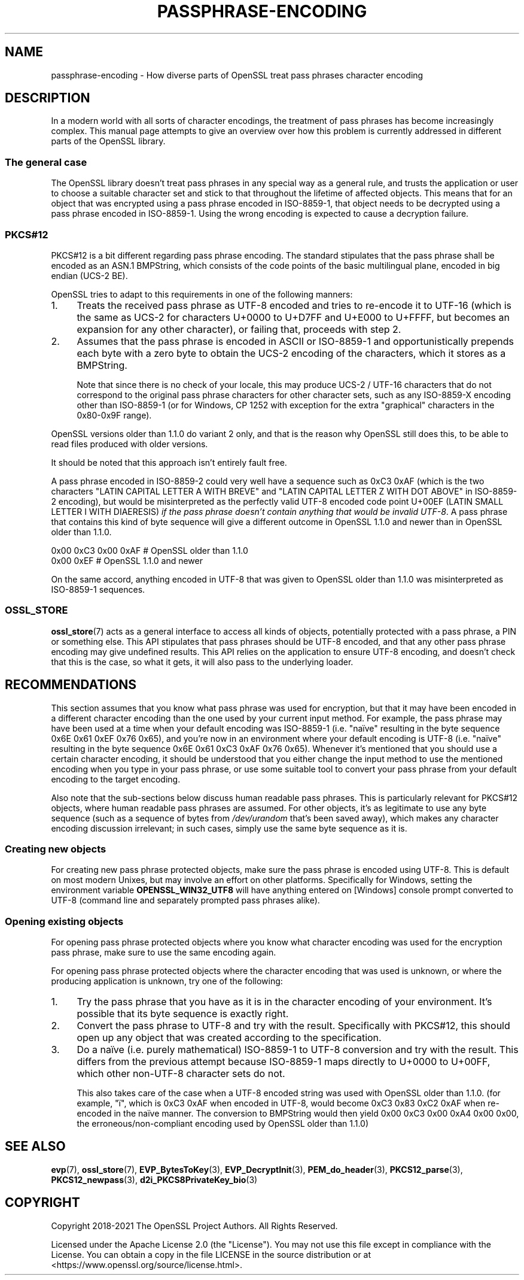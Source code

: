 .\" -*- mode: troff; coding: utf-8 -*-
.\" Automatically generated by Pod::Man 5.0102 (Pod::Simple 3.45)
.\"
.\" Standard preamble:
.\" ========================================================================
.de Sp \" Vertical space (when we can't use .PP)
.if t .sp .5v
.if n .sp
..
.de Vb \" Begin verbatim text
.ft CW
.nf
.ne \\$1
..
.de Ve \" End verbatim text
.ft R
.fi
..
.\" \*(C` and \*(C' are quotes in nroff, nothing in troff, for use with C<>.
.ie n \{\
.    ds C` ""
.    ds C' ""
'br\}
.el\{\
.    ds C`
.    ds C'
'br\}
.\"
.\" Escape single quotes in literal strings from groff's Unicode transform.
.ie \n(.g .ds Aq \(aq
.el       .ds Aq '
.\"
.\" If the F register is >0, we'll generate index entries on stderr for
.\" titles (.TH), headers (.SH), subsections (.SS), items (.Ip), and index
.\" entries marked with X<> in POD.  Of course, you'll have to process the
.\" output yourself in some meaningful fashion.
.\"
.\" Avoid warning from groff about undefined register 'F'.
.de IX
..
.nr rF 0
.if \n(.g .if rF .nr rF 1
.if (\n(rF:(\n(.g==0)) \{\
.    if \nF \{\
.        de IX
.        tm Index:\\$1\t\\n%\t"\\$2"
..
.        if !\nF==2 \{\
.            nr % 0
.            nr F 2
.        \}
.    \}
.\}
.rr rF
.\" ========================================================================
.\"
.IX Title "PASSPHRASE-ENCODING 7ossl"
.TH PASSPHRASE-ENCODING 7ossl 2025-02-11 3.4.1 OpenSSL
.\" For nroff, turn off justification.  Always turn off hyphenation; it makes
.\" way too many mistakes in technical documents.
.if n .ad l
.nh
.SH NAME
passphrase\-encoding
\&\- How diverse parts of OpenSSL treat pass phrases character encoding
.SH DESCRIPTION
.IX Header "DESCRIPTION"
In a modern world with all sorts of character encodings, the treatment of pass
phrases has become increasingly complex.
This manual page attempts to give an overview over how this problem is
currently addressed in different parts of the OpenSSL library.
.SS "The general case"
.IX Subsection "The general case"
The OpenSSL library doesn't treat pass phrases in any special way as a general
rule, and trusts the application or user to choose a suitable character set
and stick to that throughout the lifetime of affected objects.
This means that for an object that was encrypted using a pass phrase encoded in
ISO\-8859\-1, that object needs to be decrypted using a pass phrase encoded in
ISO\-8859\-1.
Using the wrong encoding is expected to cause a decryption failure.
.SS PKCS#12
.IX Subsection "PKCS#12"
PKCS#12 is a bit different regarding pass phrase encoding.
The standard stipulates that the pass phrase shall be encoded as an ASN.1
BMPString, which consists of the code points of the basic multilingual plane,
encoded in big endian (UCS\-2 BE).
.PP
OpenSSL tries to adapt to this requirements in one of the following manners:
.IP 1. 4
Treats the received pass phrase as UTF\-8 encoded and tries to re-encode it to
UTF\-16 (which is the same as UCS\-2 for characters U+0000 to U+D7FF and U+E000
to U+FFFF, but becomes an expansion for any other character), or failing that,
proceeds with step 2.
.IP 2. 4
Assumes that the pass phrase is encoded in ASCII or ISO\-8859\-1 and
opportunistically prepends each byte with a zero byte to obtain the UCS\-2
encoding of the characters, which it stores as a BMPString.
.Sp
Note that since there is no check of your locale, this may produce UCS\-2 /
UTF\-16 characters that do not correspond to the original pass phrase characters
for other character sets, such as any ISO\-8859\-X encoding other than
ISO\-8859\-1 (or for Windows, CP 1252 with exception for the extra "graphical"
characters in the 0x80\-0x9F range).
.PP
OpenSSL versions older than 1.1.0 do variant 2 only, and that is the reason why
OpenSSL still does this, to be able to read files produced with older versions.
.PP
It should be noted that this approach isn't entirely fault free.
.PP
A pass phrase encoded in ISO\-8859\-2 could very well have a sequence such as
0xC3 0xAF (which is the two characters "LATIN CAPITAL LETTER A WITH BREVE"
and "LATIN CAPITAL LETTER Z WITH DOT ABOVE" in ISO\-8859\-2 encoding), but would
be misinterpreted as the perfectly valid UTF\-8 encoded code point U+00EF (LATIN
SMALL LETTER I WITH DIAERESIS) \fIif the pass phrase doesn't contain anything that
would be invalid UTF\-8\fR.
A pass phrase that contains this kind of byte sequence will give a different
outcome in OpenSSL 1.1.0 and newer than in OpenSSL older than 1.1.0.
.PP
.Vb 2
\& 0x00 0xC3 0x00 0xAF                    # OpenSSL older than 1.1.0
\& 0x00 0xEF                              # OpenSSL 1.1.0 and newer
.Ve
.PP
On the same accord, anything encoded in UTF\-8 that was given to OpenSSL older
than 1.1.0 was misinterpreted as ISO\-8859\-1 sequences.
.SS OSSL_STORE
.IX Subsection "OSSL_STORE"
\&\fBossl_store\fR\|(7) acts as a general interface to access all kinds of objects,
potentially protected with a pass phrase, a PIN or something else.
This API stipulates that pass phrases should be UTF\-8 encoded, and that any
other pass phrase encoding may give undefined results.
This API relies on the application to ensure UTF\-8 encoding, and doesn't check
that this is the case, so what it gets, it will also pass to the underlying
loader.
.SH RECOMMENDATIONS
.IX Header "RECOMMENDATIONS"
This section assumes that you know what pass phrase was used for encryption,
but that it may have been encoded in a different character encoding than the
one used by your current input method.
For example, the pass phrase may have been used at a time when your default
encoding was ISO\-8859\-1 (i.e. "naïve" resulting in the byte sequence 0x6E 0x61
0xEF 0x76 0x65), and you're now in an environment where your default encoding
is UTF\-8 (i.e. "naïve" resulting in the byte sequence 0x6E 0x61 0xC3 0xAF 0x76
0x65).
Whenever it's mentioned that you should use a certain character encoding, it
should be understood that you either change the input method to use the
mentioned encoding when you type in your pass phrase, or use some suitable tool
to convert your pass phrase from your default encoding to the target encoding.
.PP
Also note that the sub-sections below discuss human readable pass phrases.
This is particularly relevant for PKCS#12 objects, where human readable pass
phrases are assumed.
For other objects, it's as legitimate to use any byte sequence (such as a
sequence of bytes from \fI/dev/urandom\fR that's been saved away), which makes any
character encoding discussion irrelevant; in such cases, simply use the same
byte sequence as it is.
.SS "Creating new objects"
.IX Subsection "Creating new objects"
For creating new pass phrase protected objects, make sure the pass phrase is
encoded using UTF\-8.
This is default on most modern Unixes, but may involve an effort on other
platforms.
Specifically for Windows, setting the environment variable
\&\fBOPENSSL_WIN32_UTF8\fR will have anything entered on [Windows] console prompt
converted to UTF\-8 (command line and separately prompted pass phrases alike).
.SS "Opening existing objects"
.IX Subsection "Opening existing objects"
For opening pass phrase protected objects where you know what character
encoding was used for the encryption pass phrase, make sure to use the same
encoding again.
.PP
For opening pass phrase protected objects where the character encoding that was
used is unknown, or where the producing application is unknown, try one of the
following:
.IP 1. 4
Try the pass phrase that you have as it is in the character encoding of your
environment.
It's possible that its byte sequence is exactly right.
.IP 2. 4
Convert the pass phrase to UTF\-8 and try with the result.
Specifically with PKCS#12, this should open up any object that was created
according to the specification.
.IP 3. 4
Do a naïve (i.e. purely mathematical) ISO\-8859\-1 to UTF\-8 conversion and try
with the result.
This differs from the previous attempt because ISO\-8859\-1 maps directly to
U+0000 to U+00FF, which other non\-UTF\-8 character sets do not.
.Sp
This also takes care of the case when a UTF\-8 encoded string was used with
OpenSSL older than 1.1.0.
(for example, \f(CW\*(C`ï\*(C'\fR, which is 0xC3 0xAF when encoded in UTF\-8, would become 0xC3
0x83 0xC2 0xAF when re-encoded in the naïve manner.
The conversion to BMPString would then yield 0x00 0xC3 0x00 0xA4 0x00 0x00, the
erroneous/non\-compliant encoding used by OpenSSL older than 1.1.0)
.SH "SEE ALSO"
.IX Header "SEE ALSO"
\&\fBevp\fR\|(7),
\&\fBossl_store\fR\|(7),
\&\fBEVP_BytesToKey\fR\|(3), \fBEVP_DecryptInit\fR\|(3),
\&\fBPEM_do_header\fR\|(3),
\&\fBPKCS12_parse\fR\|(3), \fBPKCS12_newpass\fR\|(3),
\&\fBd2i_PKCS8PrivateKey_bio\fR\|(3)
.SH COPYRIGHT
.IX Header "COPYRIGHT"
Copyright 2018\-2021 The OpenSSL Project Authors. All Rights Reserved.
.PP
Licensed under the Apache License 2.0 (the "License").  You may not use
this file except in compliance with the License.  You can obtain a copy
in the file LICENSE in the source distribution or at
<https://www.openssl.org/source/license.html>.
